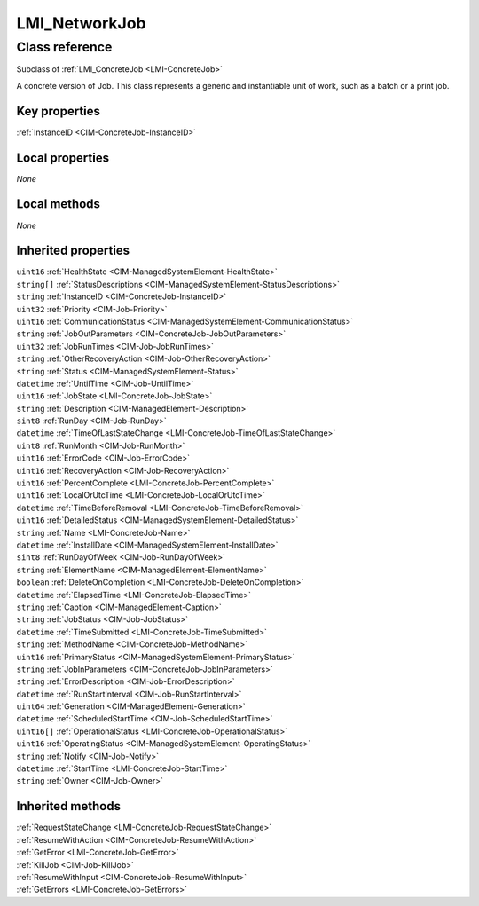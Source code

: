 .. _LMI-NetworkJob:

LMI_NetworkJob
--------------

Class reference
===============
Subclass of :ref:`LMI_ConcreteJob <LMI-ConcreteJob>`

A concrete version of Job. This class represents a generic and instantiable unit of work, such as a batch or a print job.


Key properties
^^^^^^^^^^^^^^

| :ref:`InstanceID <CIM-ConcreteJob-InstanceID>`

Local properties
^^^^^^^^^^^^^^^^

*None*

Local methods
^^^^^^^^^^^^^

*None*

Inherited properties
^^^^^^^^^^^^^^^^^^^^

| ``uint16`` :ref:`HealthState <CIM-ManagedSystemElement-HealthState>`
| ``string[]`` :ref:`StatusDescriptions <CIM-ManagedSystemElement-StatusDescriptions>`
| ``string`` :ref:`InstanceID <CIM-ConcreteJob-InstanceID>`
| ``uint32`` :ref:`Priority <CIM-Job-Priority>`
| ``uint16`` :ref:`CommunicationStatus <CIM-ManagedSystemElement-CommunicationStatus>`
| ``string`` :ref:`JobOutParameters <CIM-ConcreteJob-JobOutParameters>`
| ``uint32`` :ref:`JobRunTimes <CIM-Job-JobRunTimes>`
| ``string`` :ref:`OtherRecoveryAction <CIM-Job-OtherRecoveryAction>`
| ``string`` :ref:`Status <CIM-ManagedSystemElement-Status>`
| ``datetime`` :ref:`UntilTime <CIM-Job-UntilTime>`
| ``uint16`` :ref:`JobState <LMI-ConcreteJob-JobState>`
| ``string`` :ref:`Description <CIM-ManagedElement-Description>`
| ``sint8`` :ref:`RunDay <CIM-Job-RunDay>`
| ``datetime`` :ref:`TimeOfLastStateChange <LMI-ConcreteJob-TimeOfLastStateChange>`
| ``uint8`` :ref:`RunMonth <CIM-Job-RunMonth>`
| ``uint16`` :ref:`ErrorCode <CIM-Job-ErrorCode>`
| ``uint16`` :ref:`RecoveryAction <CIM-Job-RecoveryAction>`
| ``uint16`` :ref:`PercentComplete <LMI-ConcreteJob-PercentComplete>`
| ``uint16`` :ref:`LocalOrUtcTime <LMI-ConcreteJob-LocalOrUtcTime>`
| ``datetime`` :ref:`TimeBeforeRemoval <LMI-ConcreteJob-TimeBeforeRemoval>`
| ``uint16`` :ref:`DetailedStatus <CIM-ManagedSystemElement-DetailedStatus>`
| ``string`` :ref:`Name <LMI-ConcreteJob-Name>`
| ``datetime`` :ref:`InstallDate <CIM-ManagedSystemElement-InstallDate>`
| ``sint8`` :ref:`RunDayOfWeek <CIM-Job-RunDayOfWeek>`
| ``string`` :ref:`ElementName <CIM-ManagedElement-ElementName>`
| ``boolean`` :ref:`DeleteOnCompletion <LMI-ConcreteJob-DeleteOnCompletion>`
| ``datetime`` :ref:`ElapsedTime <LMI-ConcreteJob-ElapsedTime>`
| ``string`` :ref:`Caption <CIM-ManagedElement-Caption>`
| ``string`` :ref:`JobStatus <CIM-Job-JobStatus>`
| ``datetime`` :ref:`TimeSubmitted <LMI-ConcreteJob-TimeSubmitted>`
| ``string`` :ref:`MethodName <CIM-ConcreteJob-MethodName>`
| ``uint16`` :ref:`PrimaryStatus <CIM-ManagedSystemElement-PrimaryStatus>`
| ``string`` :ref:`JobInParameters <CIM-ConcreteJob-JobInParameters>`
| ``string`` :ref:`ErrorDescription <CIM-Job-ErrorDescription>`
| ``datetime`` :ref:`RunStartInterval <CIM-Job-RunStartInterval>`
| ``uint64`` :ref:`Generation <CIM-ManagedElement-Generation>`
| ``datetime`` :ref:`ScheduledStartTime <CIM-Job-ScheduledStartTime>`
| ``uint16[]`` :ref:`OperationalStatus <LMI-ConcreteJob-OperationalStatus>`
| ``uint16`` :ref:`OperatingStatus <CIM-ManagedSystemElement-OperatingStatus>`
| ``string`` :ref:`Notify <CIM-Job-Notify>`
| ``datetime`` :ref:`StartTime <LMI-ConcreteJob-StartTime>`
| ``string`` :ref:`Owner <CIM-Job-Owner>`

Inherited methods
^^^^^^^^^^^^^^^^^

| :ref:`RequestStateChange <LMI-ConcreteJob-RequestStateChange>`
| :ref:`ResumeWithAction <CIM-ConcreteJob-ResumeWithAction>`
| :ref:`GetError <LMI-ConcreteJob-GetError>`
| :ref:`KillJob <CIM-Job-KillJob>`
| :ref:`ResumeWithInput <CIM-ConcreteJob-ResumeWithInput>`
| :ref:`GetErrors <LMI-ConcreteJob-GetErrors>`

